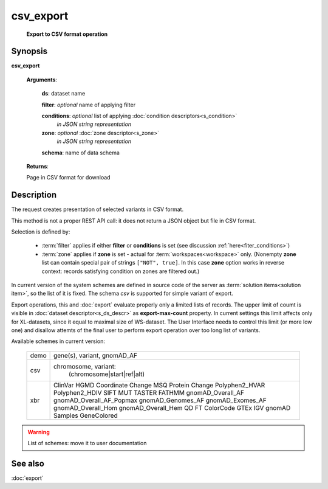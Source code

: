 csv_export
==========
        **Export to CSV format operation**
        
.. index:: 
    csv_export; request
    
Synopsis
--------
**csv_export** 

    **Arguments**: 
    
        **ds**: dataset name
        
        **filter**: *optional* name of applying filter
        
        **conditions**: *optional* list of applying :doc:`condition descriptors<s_condition>`
            *in JSON string representation*

        **zone**: *optional* :doc:`zone descriptor<s_zone>`
            *in JSON string representation*

        **schema**: name of data schema
        
        .. index:: 
            schema; argument of csv_export        

    **Returns**: 
    
    Page in CSV format for download
    
Description
-----------
The request creates presentation of selected variants in CSV format. 

This method is not a proper REST API call: it does not return a JSON object but file in CSV format.

Selection is defined by:

    - :term:`filter` applies if either **filter** or **conditions** is set (see discussion :ref:`here<fiter_conditions>`)

    - :term:`zone` applies if **zone** is set - actual for :term:`workspaces<workspace>` only. (Nonempty **zone** list can contain special pair of strings ``["NOT", true]``. In this case **zone** option works in reverse context: records satisfying condition on zones are filtered out.)

In current version of the system schemes are defined in source code of the server as :term:`solution items<solution item>`, so the list of it is fixed. The schema `csv` is supported for simple variant of export. 

Export operations, this and :doc:`export` evaluate properly only a limited lists of records. The upper limit of coumt is visible in :doc:`dataset descriptor<s_ds_descr>` as **export-max-count** property. In current settings this limit affects only for XL-datasets, since it equal to maximal size of WS-dataset. The User Interface needs to control this limit (or more low one) and disallow attemts of the final user to perform export operation over too long list of variants.

Available schemes in current version:

  =================    ==================================
   demo                 gene(s), variant, gnomAD_AF
  -----------------    ----------------------------------
   csv                  chromosome, variant:
                            (chromosome|start|ref|alt)
  -----------------    ----------------------------------
   xbr                  
                        ClinVar
                        HGMD
                        Coordinate
                        Change
                        MSQ
                        Protein Change
                        Polyphen2_HVAR
                        Polyphen2_HDIV
                        SIFT
                        MUT TASTER
                        FATHMM
                        gnomAD_Overall_AF
                        gnomAD_Overall_AF_Popmax
                        gnomAD_Genomes_AF
                        gnomAD_Exomes_AF
                        gnomAD_Overall_Hom
                        gnomAD_Overall_Hem
                        QD
                        FT
                        ColorCode
                        GTEx
                        IGV
                        gnomAD
                        Samples
                        GeneColored
  =================    ==================================

.. warning:: List of schemes: move it to user documentation 
  
See also
--------
:doc:`export`     

